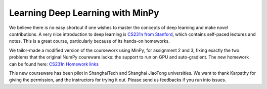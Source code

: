 Learning Deep Learning with MinPy
=================================

We believe there is no easy shortcut if one wishes to master the concepts of deep learning and make novel contributions. A very nice introduction to deep learning is `CS231n from Stanford <http://cs231n.stanford.edu/syllabus.html>`_, which contains self-paced lectures and notes. This is a great course, particularly because of its hands-on homeworks. 

We tailor-made a modified version of the coursework using MinPy, for assignment 2 and 3, fixing exactly the two problems that the original NumPy coureware lacks: the support to run on GPU and auto-gradient. The new homework can be found here:  
`CS231n Homework links <https://github.com/zzlab/cs231n-winter2016-homework-minpy>`_

This new courseware has been pilot in ShanghaiTech and Shanghai JiaoTong universities. We want to thank Karpathy for giving the permission, and the instructors for trying it out. Please send us feedbacks if you run into issues.


